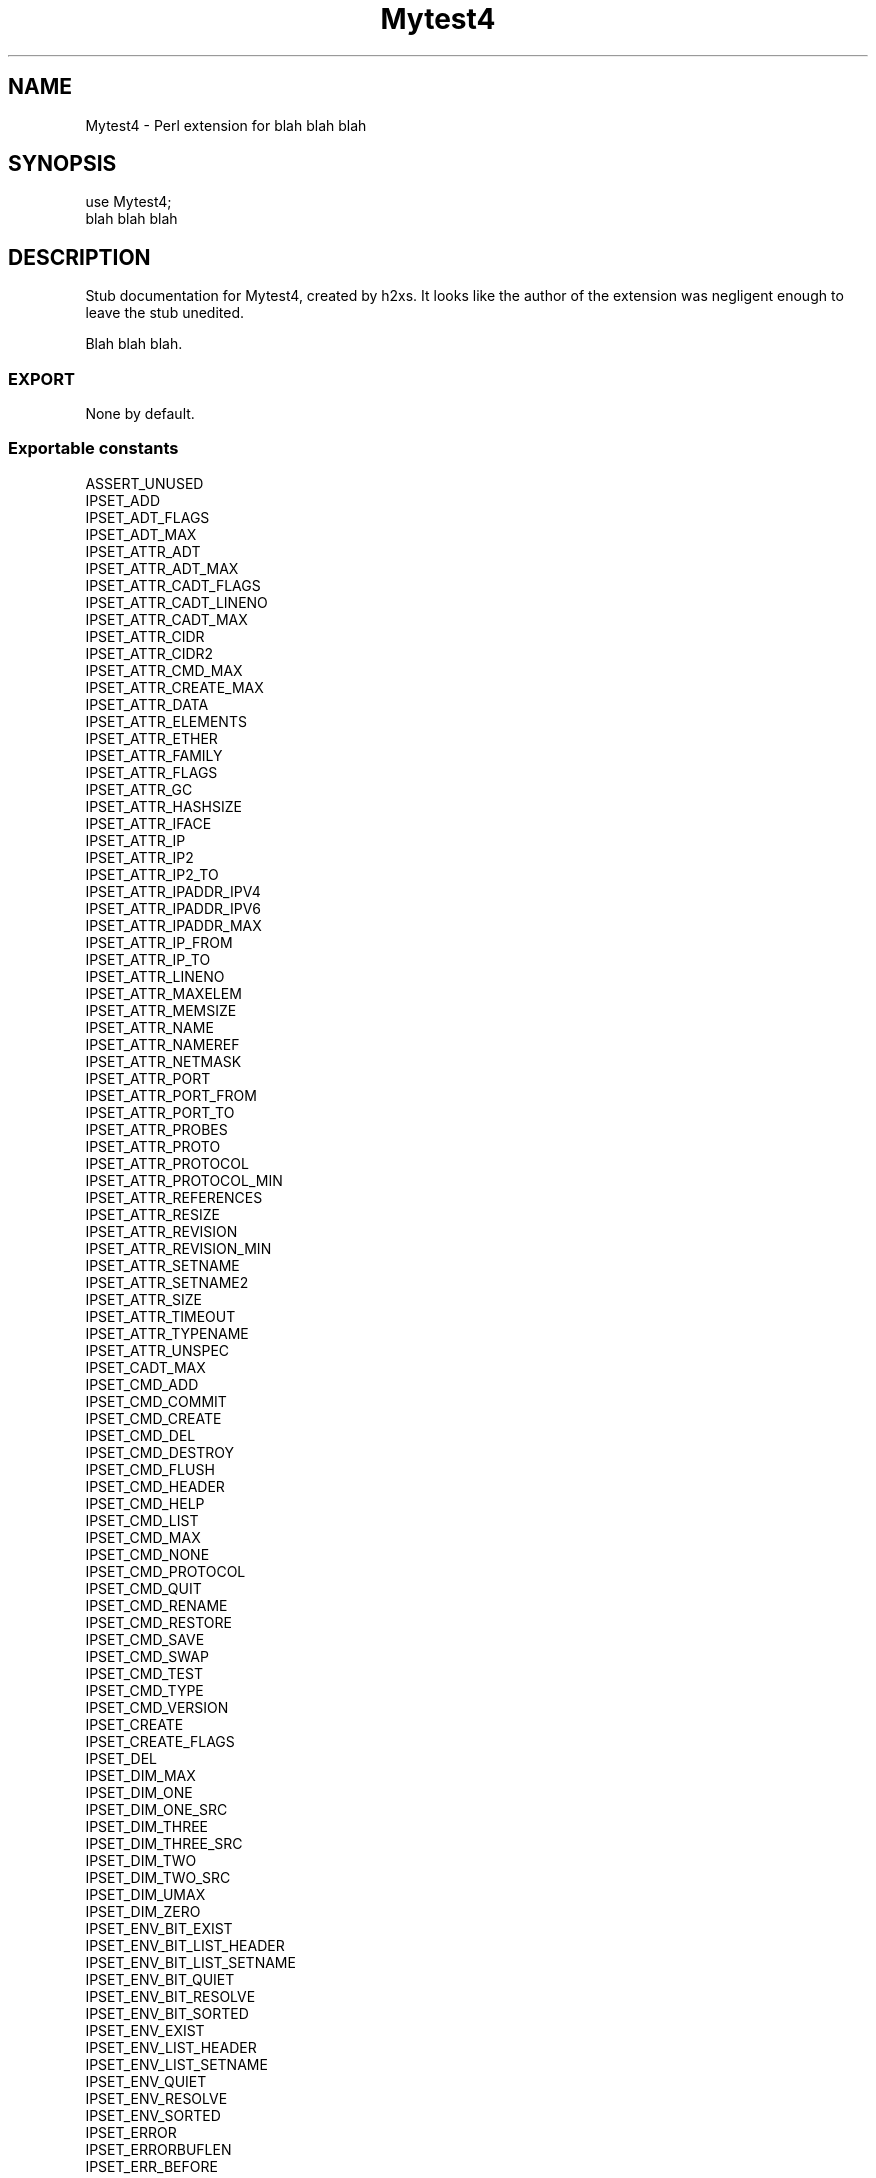 .\" Automatically generated by Pod::Man 2.22 (Pod::Simple 3.13)
.\"
.\" Standard preamble:
.\" ========================================================================
.de Sp \" Vertical space (when we can't use .PP)
.if t .sp .5v
.if n .sp
..
.de Vb \" Begin verbatim text
.ft CW
.nf
.ne \\$1
..
.de Ve \" End verbatim text
.ft R
.fi
..
.\" Set up some character translations and predefined strings.  \*(-- will
.\" give an unbreakable dash, \*(PI will give pi, \*(L" will give a left
.\" double quote, and \*(R" will give a right double quote.  \*(C+ will
.\" give a nicer C++.  Capital omega is used to do unbreakable dashes and
.\" therefore won't be available.  \*(C` and \*(C' expand to `' in nroff,
.\" nothing in troff, for use with C<>.
.tr \(*W-
.ds C+ C\v'-.1v'\h'-1p'\s-2+\h'-1p'+\s0\v'.1v'\h'-1p'
.ie n \{\
.    ds -- \(*W-
.    ds PI pi
.    if (\n(.H=4u)&(1m=24u) .ds -- \(*W\h'-12u'\(*W\h'-12u'-\" diablo 10 pitch
.    if (\n(.H=4u)&(1m=20u) .ds -- \(*W\h'-12u'\(*W\h'-8u'-\"  diablo 12 pitch
.    ds L" ""
.    ds R" ""
.    ds C` ""
.    ds C' ""
'br\}
.el\{\
.    ds -- \|\(em\|
.    ds PI \(*p
.    ds L" ``
.    ds R" ''
'br\}
.\"
.\" Escape single quotes in literal strings from groff's Unicode transform.
.ie \n(.g .ds Aq \(aq
.el       .ds Aq '
.\"
.\" If the F register is turned on, we'll generate index entries on stderr for
.\" titles (.TH), headers (.SH), subsections (.SS), items (.Ip), and index
.\" entries marked with X<> in POD.  Of course, you'll have to process the
.\" output yourself in some meaningful fashion.
.ie \nF \{\
.    de IX
.    tm Index:\\$1\t\\n%\t"\\$2"
..
.    nr % 0
.    rr F
.\}
.el \{\
.    de IX
..
.\}
.\"
.\" Accent mark definitions (@(#)ms.acc 1.5 88/02/08 SMI; from UCB 4.2).
.\" Fear.  Run.  Save yourself.  No user-serviceable parts.
.    \" fudge factors for nroff and troff
.if n \{\
.    ds #H 0
.    ds #V .8m
.    ds #F .3m
.    ds #[ \f1
.    ds #] \fP
.\}
.if t \{\
.    ds #H ((1u-(\\\\n(.fu%2u))*.13m)
.    ds #V .6m
.    ds #F 0
.    ds #[ \&
.    ds #] \&
.\}
.    \" simple accents for nroff and troff
.if n \{\
.    ds ' \&
.    ds ` \&
.    ds ^ \&
.    ds , \&
.    ds ~ ~
.    ds /
.\}
.if t \{\
.    ds ' \\k:\h'-(\\n(.wu*8/10-\*(#H)'\'\h"|\\n:u"
.    ds ` \\k:\h'-(\\n(.wu*8/10-\*(#H)'\`\h'|\\n:u'
.    ds ^ \\k:\h'-(\\n(.wu*10/11-\*(#H)'^\h'|\\n:u'
.    ds , \\k:\h'-(\\n(.wu*8/10)',\h'|\\n:u'
.    ds ~ \\k:\h'-(\\n(.wu-\*(#H-.1m)'~\h'|\\n:u'
.    ds / \\k:\h'-(\\n(.wu*8/10-\*(#H)'\z\(sl\h'|\\n:u'
.\}
.    \" troff and (daisy-wheel) nroff accents
.ds : \\k:\h'-(\\n(.wu*8/10-\*(#H+.1m+\*(#F)'\v'-\*(#V'\z.\h'.2m+\*(#F'.\h'|\\n:u'\v'\*(#V'
.ds 8 \h'\*(#H'\(*b\h'-\*(#H'
.ds o \\k:\h'-(\\n(.wu+\w'\(de'u-\*(#H)/2u'\v'-.3n'\*(#[\z\(de\v'.3n'\h'|\\n:u'\*(#]
.ds d- \h'\*(#H'\(pd\h'-\w'~'u'\v'-.25m'\f2\(hy\fP\v'.25m'\h'-\*(#H'
.ds D- D\\k:\h'-\w'D'u'\v'-.11m'\z\(hy\v'.11m'\h'|\\n:u'
.ds th \*(#[\v'.3m'\s+1I\s-1\v'-.3m'\h'-(\w'I'u*2/3)'\s-1o\s+1\*(#]
.ds Th \*(#[\s+2I\s-2\h'-\w'I'u*3/5'\v'-.3m'o\v'.3m'\*(#]
.ds ae a\h'-(\w'a'u*4/10)'e
.ds Ae A\h'-(\w'A'u*4/10)'E
.    \" corrections for vroff
.if v .ds ~ \\k:\h'-(\\n(.wu*9/10-\*(#H)'\s-2\u~\d\s+2\h'|\\n:u'
.if v .ds ^ \\k:\h'-(\\n(.wu*10/11-\*(#H)'\v'-.4m'^\v'.4m'\h'|\\n:u'
.    \" for low resolution devices (crt and lpr)
.if \n(.H>23 .if \n(.V>19 \
\{\
.    ds : e
.    ds 8 ss
.    ds o a
.    ds d- d\h'-1'\(ga
.    ds D- D\h'-1'\(hy
.    ds th \o'bp'
.    ds Th \o'LP'
.    ds ae ae
.    ds Ae AE
.\}
.rm #[ #] #H #V #F C
.\" ========================================================================
.\"
.IX Title "Mytest4 3"
.TH Mytest4 3 "2014-12-28" "perl v5.10.1" "User Contributed Perl Documentation"
.\" For nroff, turn off justification.  Always turn off hyphenation; it makes
.\" way too many mistakes in technical documents.
.if n .ad l
.nh
.SH "NAME"
Mytest4 \- Perl extension for blah blah blah
.SH "SYNOPSIS"
.IX Header "SYNOPSIS"
.Vb 2
\&  use Mytest4;
\&  blah blah blah
.Ve
.SH "DESCRIPTION"
.IX Header "DESCRIPTION"
Stub documentation for Mytest4, created by h2xs. It looks like the
author of the extension was negligent enough to leave the stub
unedited.
.PP
Blah blah blah.
.SS "\s-1EXPORT\s0"
.IX Subsection "EXPORT"
None by default.
.SS "Exportable constants"
.IX Subsection "Exportable constants"
.Vb 10
\&  ASSERT_UNUSED
\&  IPSET_ADD
\&  IPSET_ADT_FLAGS
\&  IPSET_ADT_MAX
\&  IPSET_ATTR_ADT
\&  IPSET_ATTR_ADT_MAX
\&  IPSET_ATTR_CADT_FLAGS
\&  IPSET_ATTR_CADT_LINENO
\&  IPSET_ATTR_CADT_MAX
\&  IPSET_ATTR_CIDR
\&  IPSET_ATTR_CIDR2
\&  IPSET_ATTR_CMD_MAX
\&  IPSET_ATTR_CREATE_MAX
\&  IPSET_ATTR_DATA
\&  IPSET_ATTR_ELEMENTS
\&  IPSET_ATTR_ETHER
\&  IPSET_ATTR_FAMILY
\&  IPSET_ATTR_FLAGS
\&  IPSET_ATTR_GC
\&  IPSET_ATTR_HASHSIZE
\&  IPSET_ATTR_IFACE
\&  IPSET_ATTR_IP
\&  IPSET_ATTR_IP2
\&  IPSET_ATTR_IP2_TO
\&  IPSET_ATTR_IPADDR_IPV4
\&  IPSET_ATTR_IPADDR_IPV6
\&  IPSET_ATTR_IPADDR_MAX
\&  IPSET_ATTR_IP_FROM
\&  IPSET_ATTR_IP_TO
\&  IPSET_ATTR_LINENO
\&  IPSET_ATTR_MAXELEM
\&  IPSET_ATTR_MEMSIZE
\&  IPSET_ATTR_NAME
\&  IPSET_ATTR_NAMEREF
\&  IPSET_ATTR_NETMASK
\&  IPSET_ATTR_PORT
\&  IPSET_ATTR_PORT_FROM
\&  IPSET_ATTR_PORT_TO
\&  IPSET_ATTR_PROBES
\&  IPSET_ATTR_PROTO
\&  IPSET_ATTR_PROTOCOL
\&  IPSET_ATTR_PROTOCOL_MIN
\&  IPSET_ATTR_REFERENCES
\&  IPSET_ATTR_RESIZE
\&  IPSET_ATTR_REVISION
\&  IPSET_ATTR_REVISION_MIN
\&  IPSET_ATTR_SETNAME
\&  IPSET_ATTR_SETNAME2
\&  IPSET_ATTR_SIZE
\&  IPSET_ATTR_TIMEOUT
\&  IPSET_ATTR_TYPENAME
\&  IPSET_ATTR_UNSPEC
\&  IPSET_CADT_MAX
\&  IPSET_CMD_ADD
\&  IPSET_CMD_COMMIT
\&  IPSET_CMD_CREATE
\&  IPSET_CMD_DEL
\&  IPSET_CMD_DESTROY
\&  IPSET_CMD_FLUSH
\&  IPSET_CMD_HEADER
\&  IPSET_CMD_HELP
\&  IPSET_CMD_LIST
\&  IPSET_CMD_MAX
\&  IPSET_CMD_NONE
\&  IPSET_CMD_PROTOCOL
\&  IPSET_CMD_QUIT
\&  IPSET_CMD_RENAME
\&  IPSET_CMD_RESTORE
\&  IPSET_CMD_SAVE
\&  IPSET_CMD_SWAP
\&  IPSET_CMD_TEST
\&  IPSET_CMD_TYPE
\&  IPSET_CMD_VERSION
\&  IPSET_CREATE
\&  IPSET_CREATE_FLAGS
\&  IPSET_DEL
\&  IPSET_DIM_MAX
\&  IPSET_DIM_ONE
\&  IPSET_DIM_ONE_SRC
\&  IPSET_DIM_THREE
\&  IPSET_DIM_THREE_SRC
\&  IPSET_DIM_TWO
\&  IPSET_DIM_TWO_SRC
\&  IPSET_DIM_UMAX
\&  IPSET_DIM_ZERO
\&  IPSET_ENV_BIT_EXIST
\&  IPSET_ENV_BIT_LIST_HEADER
\&  IPSET_ENV_BIT_LIST_SETNAME
\&  IPSET_ENV_BIT_QUIET
\&  IPSET_ENV_BIT_RESOLVE
\&  IPSET_ENV_BIT_SORTED
\&  IPSET_ENV_EXIST
\&  IPSET_ENV_LIST_HEADER
\&  IPSET_ENV_LIST_SETNAME
\&  IPSET_ENV_QUIET
\&  IPSET_ENV_RESOLVE
\&  IPSET_ENV_SORTED
\&  IPSET_ERROR
\&  IPSET_ERRORBUFLEN
\&  IPSET_ERR_BEFORE
\&  IPSET_ERR_BITMAP_RANGE
\&  IPSET_ERR_BITMAP_RANGE_SIZE
\&  IPSET_ERR_BUSY
\&  IPSET_ERR_EXIST
\&  IPSET_ERR_EXIST_SETNAME2
\&  IPSET_ERR_FIND_TYPE
\&  IPSET_ERR_HASH_ELEM
\&  IPSET_ERR_HASH_FULL
\&  IPSET_ERR_HASH_RANGE
\&  IPSET_ERR_HASH_RANGE_UNSUPPORTED
\&  IPSET_ERR_INVALID_CIDR
\&  IPSET_ERR_INVALID_FAMILY
\&  IPSET_ERR_INVALID_NETMASK
\&  IPSET_ERR_INVALID_PROTO
\&  IPSET_ERR_IPADDR_IPV4
\&  IPSET_ERR_IPADDR_IPV6
\&  IPSET_ERR_LIST_FULL
\&  IPSET_ERR_LOOP
\&  IPSET_ERR_MAX_SETS
\&  IPSET_ERR_MISSING_PROTO
\&  IPSET_ERR_NAME
\&  IPSET_ERR_NAMEREF
\&  IPSET_ERR_PRIVATE
\&  IPSET_ERR_PROTOCOL
\&  IPSET_ERR_REFERENCED
\&  IPSET_ERR_REF_EXIST
\&  IPSET_ERR_TIMEOUT
\&  IPSET_ERR_TYPE_MISMATCH
\&  IPSET_ERR_TYPE_SPECIFIC
\&  IPSET_FLAGS_ALL
\&  IPSET_FLAG_BEFORE
\&  IPSET_FLAG_BIT_BEFORE
\&  IPSET_FLAG_BIT_EXIST
\&  IPSET_FLAG_BIT_LIST_HEADER
\&  IPSET_FLAG_BIT_LIST_SETNAME
\&  IPSET_FLAG_BIT_NOMATCH
\&  IPSET_FLAG_BIT_PHYSDEV
\&  IPSET_FLAG_CADT_MAX
\&  IPSET_FLAG_CMD_MAX
\&  IPSET_FLAG_EXIST
\&  IPSET_FLAG_LIST_HEADER
\&  IPSET_FLAG_LIST_SETNAME
\&  IPSET_FLAG_NOMATCH
\&  IPSET_FLAG_PHYSDEV
\&  IPSET_INVALID_ID
\&  IPSET_INV_MATCH
\&  IPSET_KERNEL_CHECK_NEEDED
\&  IPSET_KERNEL_MISMATCH
\&  IPSET_KERNEL_OK
\&  IPSET_LIST_NONE
\&  IPSET_LIST_PLAIN
\&  IPSET_LIST_SAVE
\&  IPSET_LIST_XML
\&  IPSET_MANDATORY_ARG
\&  IPSET_MANDATORY_ARG2
\&  IPSET_MAXNAMELEN
\&  IPSET_MSG_MAX
\&  IPSET_NO_ARG
\&  IPSET_OPTIONAL_ARG
\&  IPSET_OPT_BEFORE
\&  IPSET_OPT_CADT_FLAGS
\&  IPSET_OPT_CIDR
\&  IPSET_OPT_CIDR2
\&  IPSET_OPT_ELEM
\&  IPSET_OPT_ELEMENTS
\&  IPSET_OPT_ETHER
\&  IPSET_OPT_EXIST
\&  IPSET_OPT_FAMILY
\&  IPSET_OPT_FLAGS
\&  IPSET_OPT_GC
\&  IPSET_OPT_HASHSIZE
\&  IPSET_OPT_IFACE
\&  IPSET_OPT_IP
\&  IPSET_OPT_IP2
\&  IPSET_OPT_IP2_TO
\&  IPSET_OPT_IP_FROM
\&  IPSET_OPT_IP_TO
\&  IPSET_OPT_LINENO
\&  IPSET_OPT_MAX
\&  IPSET_OPT_MAXELEM
\&  IPSET_OPT_MEMSIZE
\&  IPSET_OPT_NAME
\&  IPSET_OPT_NAMEREF
\&  IPSET_OPT_NETMASK
\&  IPSET_OPT_NOMATCH
\&  IPSET_OPT_NONE
\&  IPSET_OPT_PHYSDEV
\&  IPSET_OPT_PORT
\&  IPSET_OPT_PORT_FROM
\&  IPSET_OPT_PORT_TO
\&  IPSET_OPT_PROBES
\&  IPSET_OPT_PROTO
\&  IPSET_OPT_REFERENCES
\&  IPSET_OPT_RESIZE
\&  IPSET_OPT_REVISION
\&  IPSET_OPT_REVISION_MIN
\&  IPSET_OPT_SETNAME2
\&  IPSET_OPT_SIZE
\&  IPSET_OPT_TIMEOUT
\&  IPSET_OPT_TYPE
\&  IPSET_OPT_TYPENAME
\&  IPSET_OUTBUFLEN
\&  IPSET_PROTOCOL
\&  IPSET_SETNAME
\&  IPSET_TEST
\&  IPSET_WARNING
\&  NFNETLINK_V0
\&  NFPROTO_ARP
\&  NFPROTO_BRIDGE
\&  NFPROTO_DECNET
\&  NFPROTO_IPSET_IPV46
\&  NFPROTO_IPV4
\&  NFPROTO_IPV6
\&  NFPROTO_NUMPROTO
\&  NFPROTO_UNSPEC
\&  UNUSED
\&  _\|_IPSET_ATTR_ADT_MAX
\&  _\|_IPSET_ATTR_CMD_MAX
\&  _\|_IPSET_ATTR_CREATE_MAX
\&  _\|_IPSET_ATTR_IPADDR_MAX
\&  ipset_print_portnum
.Ve
.SH "SEE ALSO"
.IX Header "SEE ALSO"
Mention other useful documentation such as the documentation of
related modules or operating system documentation (such as man pages
in \s-1UNIX\s0), or any relevant external documentation such as RFCs or
standards.
.PP
If you have a mailing list set up for your module, mention it here.
.PP
If you have a web site set up for your module, mention it here.
.SH "AUTHOR"
.IX Header "AUTHOR"
A. U. Thor, <scott@localdomain>
.SH "COPYRIGHT AND LICENSE"
.IX Header "COPYRIGHT AND LICENSE"
Copyright (C) 2014 by A. U. Thor
.PP
This library is free software; you can redistribute it and/or modify
it under the same terms as Perl itself, either Perl version 5.10.1 or,
at your option, any later version of Perl 5 you may have available.
